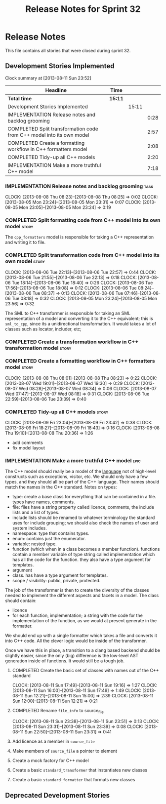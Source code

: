 #+title: Release Notes for Sprint 32
#+options: date:nil toc:nil author:nil num:nil
#+todo: ANALYSIS IMPLEMENTATION TESTING | COMPLETED CANCELLED
#+tags: story(s) epic(e) task(t) note(n) spike(p)

* Release Notes

This file contains all stories that were closed during sprint 32.

** Development Stories Implemented

#+begin: clocktable :maxlevel 3 :scope subtree
Clock summary at [2013-08-11 Sun 23:52]

| Headline                                                              | Time    |       |      |
|-----------------------------------------------------------------------+---------+-------+------|
| *Total time*                                                          | *15:11* |       |      |
|-----------------------------------------------------------------------+---------+-------+------|
| Development Stories Implemented                                       |         | 15:11 |      |
| IMPLEMENTATION Release notes and backlog grooming                     |         |       | 0:28 |
| COMPLETED Split transformation code from C++ model into its own model |         |       | 2:57 |
| COMPLETED Create a formatting workflow in C++ formatters model        |         |       | 2:08 |
| COMPLETED Tidy-up all C++ models                                      |         |       | 2:20 |
| IMPLEMENTATION Make a more truthful C++ model                         |         |       | 7:18 |
#+end:

*** IMPLEMENTATION Release notes and backlog grooming                  :task:
    CLOCK: [2013-08-08 Thu 08:23]--[2013-08-08 Thu 08:25] =>  0:02
    CLOCK: [2013-08-05 Mon 23:24]--[2013-08-05 Mon 23:31] =>  0:07
    CLOCK: [2013-08-05 Mon 23:05]--[2013-08-05 Mon 23:24] =>  0:19

*** COMPLETED Split formatting code from C++ model into its own model :story:
    CLOSED: [2013-08-05 Mon 23:27]

The =cpp_formatters= model is responsible for taking a C++
representation and writing it to file.

*** COMPLETED Split transformation code from C++ model into its own model :story:
    CLOSED: [2013-08-06 Tue 22:58]
    CLOCK: [2013-08-06 Tue 22:13]--[2013-08-06 Tue 22:57] =>  0:44
    CLOCK: [2013-08-06 Tue 21:55]--[2013-08-06 Tue 22:13] =>  0:18
    CLOCK: [2013-08-06 Tue 18:14]--[2013-08-06 Tue 18:40] =>  0:26
    CLOCK: [2013-08-06 Tue 17:56]--[2013-08-06 Tue 18:08] =>  0:12
    CLOCK: [2013-08-06 Tue 08:24]--[2013-08-06 Tue 08:37] =>  0:13
    CLOCK: [2013-08-06 Tue 07:46]--[2013-08-06 Tue 08:18] =>  0:32
    CLOCK: [2013-08-05 Mon 23:24]--[2013-08-05 Mon 23:56] =>  0:32

The SML to C++ transformer is responsible for taking an SML
representation of a model and converting it to the C++ equivalent;
this is =sml_to_cpp=, since its a unidirectional transformation. It
would takes a lot of classes such as locator, includer, etc;

*** COMPLETED Create a transformation workflow in C++ transformation model :story:
    CLOSED: [2013-08-06 Tue 22:58]
*** COMPLETED Create a formatting workflow in C++ formatters model    :story:
    CLOSED: [2013-08-08 Thu 08:23]
    CLOCK: [2013-08-08 Thu 08:01]--[2013-08-08 Thu 08:23] =>  0:22
    CLOCK: [2013-08-07 Wed 19:01]--[2013-08-07 Wed 19:30] =>  0:29
    CLOCK: [2013-08-07 Wed 08:28]--[2013-08-07 Wed 08:34] =>  0:06
    CLOCK: [2013-08-07 Wed 07:47]--[2013-08-07 Wed 08:18] =>  0:31
    CLOCK: [2013-08-06 Tue 22:59]--[2013-08-06 Tue 23:39] =>  0:40

*** COMPLETED Tidy-up all C++ models                                  :story:
    CLOSED: [2013-08-11 Sun 12:21]
    CLOCK: [2013-08-09 Fri 23:04]--[2013-08-09 Fri 23:42] =>  0:38
    CLOCK: [2013-08-09 Fri 18:27]--[2013-08-09 Fri 18:43] =>  0:16
    CLOCK: [2013-08-08 Thu 19:10]--[2013-08-08 Thu 20:36] =>  1:26

- add comments
- fix model layout

*** IMPLEMENTATION Make a more truthful C++ model                      :epic:

The C++ model should really be a model of the _language_ not of
high-level constructs such as exceptions, visitor, etc. We should only
have a few types, and they should all be part of the C++
language. Their names should match the names in the C++
standard. Notes on types:

- type: create a base class for everything that can be contained in a
  file. types have names, comments.
- file: files have a string property called licence, comments, the
  include lists and a list of types.
- include lists should be renamed to whatever terminology the standard
  uses for include grouping; we should also check the names of user
  and system includes.
- namespace: type that contains types.
- enum: contains just the enumerator.
- variable: nested type.
- function (which when in a class becomes a member
  function). functions contain a member variable of type string called
  implementation which has all the code for the function. they also
  have a type argument for templates.
- argument
- class. has have a type argument for templates.
- scope / visibility: public, private, protected.

The job of the transformer is then to create the diversity of the
classes needed to implement the different aspects and facets in a
model. The class should contain:

- licence
- for each function, implementation; a string with the code for the
  implementation of the function, as we would at present generate in
  the formatter.

We should end up with a single formatter which takes a file and
converts it into C++ code. All the clever logic would be inside of the
transformer.

Once we have this in place, a transition to a clang based backend
should be slightly easier, since the only (big) difference is the
low-level AST generation inside of functions. It would still be a
tough job.

**** COMPLETED Create the basic set of classes with names out of the C++ standard
     CLOSED: [2013-08-11 Sun 19:18]
     CLOCK: [2013-08-11 Sun 17:49]--[2013-08-11 Sun 19:16] =>  1:27
     CLOCK: [2013-08-11 Sun 16:00]--[2013-08-11 Sun 17:49] =>  1:49
     CLOCK: [2013-08-11 Sun 12:21]--[2013-08-11 Sun 15:00] =>  2:39
     CLOCK: [2013-08-11 Sun 12:00]--[2013-08-11 Sun 12:21] =>  0:21

**** COMPLETED Rename =file_info= to source_file
     CLOSED: [2013-08-11 Sun 23:46]
     CLOCK: [2013-08-11 Sun 23:38]--[2013-08-11 Sun 23:51] =>  0:13
     CLOCK: [2013-08-11 Sun 23:31]--[2013-08-11 Sun 23:39] =>  0:08
     CLOCK: [2013-08-11 Sun 22:50]--[2013-08-11 Sun 23:31] =>  0:41

**** Add licence as a member in =source_file=
**** Make members of =source_file= a pointer to element
**** Create a mock factory for C++ model
**** Create a basic =standard_transformer= that instantiates new classes
**** Create a basic =standard_formatter= that formats new classes

** Deprecated Development Stories
